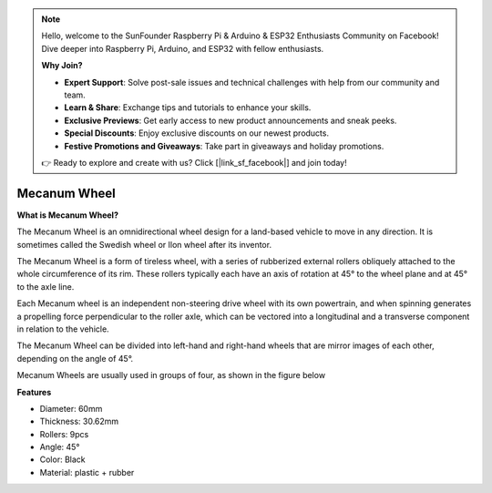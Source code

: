 .. note::

    Hello, welcome to the SunFounder Raspberry Pi & Arduino & ESP32 Enthusiasts Community on Facebook! Dive deeper into Raspberry Pi, Arduino, and ESP32 with fellow enthusiasts.

    **Why Join?**

    - **Expert Support**: Solve post-sale issues and technical challenges with help from our community and team.
    - **Learn & Share**: Exchange tips and tutorials to enhance your skills.
    - **Exclusive Previews**: Get early access to new product announcements and sneak peeks.
    - **Special Discounts**: Enjoy exclusive discounts on our newest products.
    - **Festive Promotions and Giveaways**: Take part in giveaways and holiday promotions.

    👉 Ready to explore and create with us? Click [|link_sf_facebook|] and join today!

Mecanum Wheel
========================


**What is Mecanum Wheel?**

.. image:: img/mecanum_wheel1.png
    :width: 400
    :align: center

The Mecanum Wheel is an omnidirectional wheel design for a land-based vehicle to move in any direction. 
It is sometimes called the Swedish wheel or Ilon wheel after its inventor.

The Mecanum Wheel is a form of tireless wheel, with a series of rubberized external rollers obliquely attached to the 
whole circumference of its rim. These rollers typically each have an axis of rotation at 45° to the wheel plane and at 45° to the axle line.

Each Mecanum wheel is an independent non-steering drive wheel with its own powertrain, and when spinning generates a propelling 
force perpendicular to the roller axle, which can be vectored into a longitudinal and a transverse component in relation to the vehicle.

The Mecanum Wheel can be divided into left-hand and right-hand wheels that are mirror images of each other, depending on the angle of 45°.

.. image:: img/mecanum_wheel.png


Mecanum Wheels are usually used in groups of four, as shown in the figure below

.. image:: img/zeus_car_wheel.png
    :width: 400
    :align: center

**Features**

* Diameter: 60mm
* Thickness: 30.62mm
* Rollers: 9pcs
* Angle: 45°
* Color: Black
* Material: plastic + rubber   

